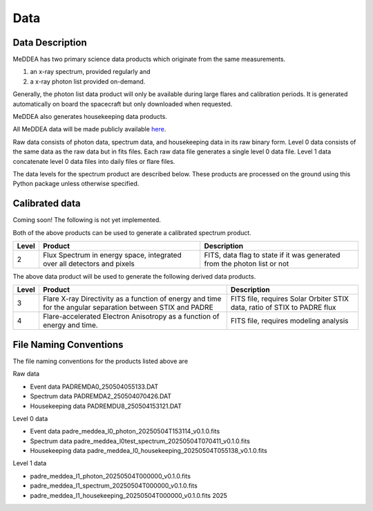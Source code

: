 .. _data:

****
Data
****

Data Description
----------------
MeDDEA has two primary science data products which originate from the same measurements.

#. an x-ray spectrum, provided regularly and 
#. a x-ray photon list provided on-demand.

Generally, the photon list data product will only be available during large flares and calibration periods.
It is generated automatically on board the spacecraft but only downloaded when requested.

MeDDEA also generates housekeeping data products.

All MeDDEA data will be made publicly available `here <https://umbra.nascom.nasa.gov/padre/padre-meddea/>`_.

Raw data consists of photon data, spectrum data, and housekeeping data in its raw binary form.
Level 0 data consists of the same data as the raw data but in fits files.
Each raw data file generates a single level 0 data file.
Level 1 data concatenate level 0 data files into daily files or flare files.

The data levels for the spectrum product are described below.
These products are processed on the ground using this Python package unless otherwise specified.

Calibrated data
---------------

Coming soon! The following is not yet implemented.


Both of the above products can be used to generate a calibrated spectrum product.

+----------+---------------------------------------+---------------------------------------+
| Level    | Product                               | Description                           |      
+==========+=======================================+=======================================+
| 2        | Flux Spectrum in energy space,        | FITS, data flag to state if it was    |
|          | integrated over all detectors and     | generated from the photon list or not |
|          | pixels                                |                                       |
+----------+---------------------------------------+---------------------------------------+

The above data product will be used to generate the following derived data products.

+----------+---------------------------------------+---------------------------------------+
| Level    | Product                               | Description                           |      
+==========+=======================================+=======================================+
| 3        | Flare X-ray Directivity as a function | FITS file, requires Solar Orbiter STIX|
|          | of energy and time for the angular    | data, ratio of STIX to PADRE flux     |
|          | separation between STIX and PADRE     |                                       |
+----------+---------------------------------------+---------------------------------------+
| 4        | Flare-accelerated Electron Anisotropy | FITS file, requires modeling analysis |
|          | as a function of energy and time.     |                                       |
+----------+---------------------------------------+---------------------------------------+

File Naming Conventions
-----------------------

The file naming conventions for the products listed above are

Raw data

* Event data PADREMDA0_250504055133.DAT
* Spectrum data PADREMDA2_250504070426.DAT
* Housekeeping data PADREMDU8_250504153121.DAT	

Level 0 data

* Event data padre_meddea_l0_photon_20250504T153114_v0.1.0.fits
* Spectrum data padre_meddea_l0test_spectrum_20250504T070411_v0.1.0.fits	
* Housekeeping data padre_meddea_l0_housekeeping_20250504T055138_v0.1.0.fits	 

Level 1 data

* padre_meddea_l1_photon_20250504T000000_v0.1.0.fits	
* padre_meddea_l1_spectrum_20250504T000000_v0.1.0.fits	
* padre_meddea_l1_housekeeping_20250504T000000_v0.1.0.fits	2025
